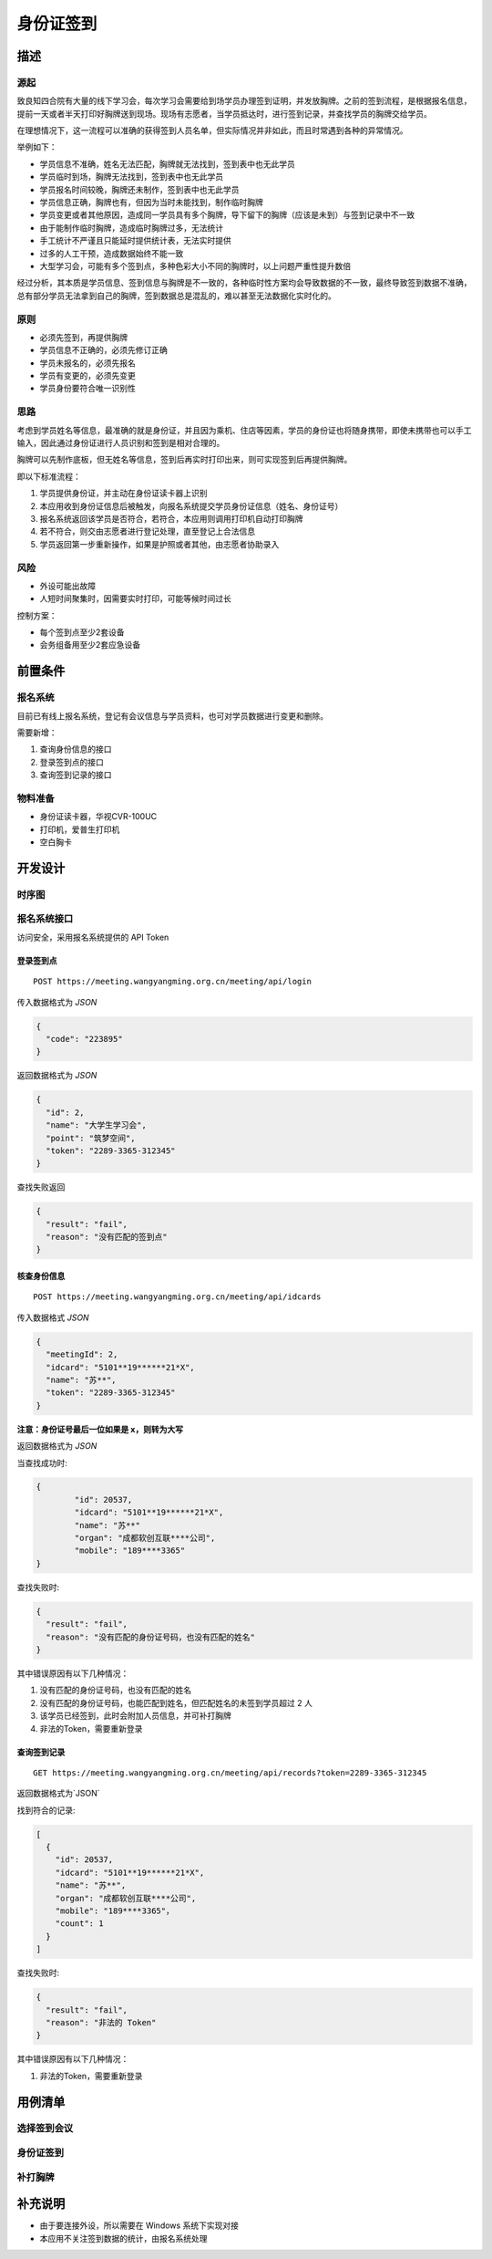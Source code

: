 .. _checkin_idcard:

身份证签到
=====================


描述
-------------

源起
^^^^^^^^^^^^^

致良知四合院有大量的线下学习会，每次学习会需要给到场学员办理签到证明，并发放胸牌。之前的签到流程，是根据报名信息，提前一天或者半天打印好胸牌送到现场。现场有志愿者，当学员抵达时，进行签到记录，并查找学员的胸牌交给学员。

在理想情况下，这一流程可以准确的获得签到人员名单，但实际情况并非如此，而且时常遇到各种的异常情况。

举例如下：

* 学员信息不准确，姓名无法匹配，胸牌就无法找到，签到表中也无此学员
* 学员临时到场，胸牌无法找到，签到表中也无此学员
* 学员报名时间较晚，胸牌还未制作，签到表中也无此学员
* 学员信息正确，胸牌也有，但因为当时未能找到，制作临时胸牌
* 学员变更或者其他原因，造成同一学员具有多个胸牌，导下留下的胸牌（应该是未到）与签到记录中不一致
* 由于能制作临时胸牌，造成临时胸牌过多，无法统计
* 手工统计不严谨且只能延时提供统计表，无法实时提供
* 过多的人工干预，造成数据始终不能一致
* 大型学习会，可能有多个签到点，多种色彩大小不同的胸牌时，以上问题严重性提升数倍

经过分析，其本质是学员信息、签到信息与胸牌是不一致的，各种临时性方案均会导致数据的不一致，最终导致签到数据不准确，总有部分学员无法拿到自己的胸牌，签到数据总是混乱的，难以甚至无法数据化实时化的。


原则
^^^^^^^^^^^^^

* 必须先签到，再提供胸牌
* 学员信息不正确的，必须先修订正确
* 学员未报名的，必须先报名
* 学员有变更的，必须先变更
* 学员身份要符合唯一识别性

思路
^^^^^^^^^^^^^

考虑到学员姓名等信息，最准确的就是身份证，并且因为乘机、住店等因素，学员的身份证也将随身携带，即使未携带也可以手工输入，因此通过身份证进行人员识别和签到是相对合理的。

胸牌可以先制作底板，但无姓名等信息，签到后再实时打印出来，则可实现签到后再提供胸牌。

即以下标准流程：

#. 学员提供身份证，并主动在身份证读卡器上识别
#. 本应用收到身份证信息后被触发，向报名系统提交学员身份证信息（姓名、身份证号）
#. 报名系统返回该学员是否符合，若符合，本应用则调用打印机自动打印胸牌
#. 若不符合，则交由志愿者进行登记处理，直至登记上合法信息
#. 学员返回第一步重新操作，如果是护照或者其他，由志愿者协助录入

风险
^^^^^^^^^^^^^^

* 外设可能出故障
* 人短时间聚集时，因需要实时打印，可能等候时间过长

控制方案：

* 每个签到点至少2套设备
* 会务组备用至少2套应急设备


前置条件
-------------------

报名系统
^^^^^^^^^^^^^^^^^^^

目前已有线上报名系统，登记有会议信息与学员资料，也可对学员数据进行变更和删除。

需要新增：

#. 查询身份信息的接口
#. 登录签到点的接口
#. 查询签到记录的接口


物料准备
^^^^^^^^^^^^^^^^^^^^

* 身份证读卡器，华视CVR-100UC
* 打印机，爱普生打印机
* 空白胸卡


开发设计
---------------------

时序图
^^^^^^^^^^^^^^^^^^^^^

.. image:: idcard-timeserial.png


报名系统接口
^^^^^^^^^^^^^^^^^^^^^

| 访问安全，采用报名系统提供的 API Token


登录签到点
"""""""""""""""""""""

::

	POST https://meeting.wangyangming.org.cn/meeting/api/login


传入数据格式为 `JSON`

.. code:: json

	{
	  "code": "223895"
	}


返回数据格式为 `JSON`

.. code:: json

	{
	  "id": 2,
	  "name": "大学生学习会",
	  "point": "筑梦空间",
	  "token": "2289-3365-312345"
	}


查找失败返回
	
.. code:: json
		
	{
	  "result": "fail",
	  "reason": "没有匹配的签到点"
	}



核查身份信息
"""""""""""""""""""

::

	POST https://meeting.wangyangming.org.cn/meeting/api/idcards

传入数据格式 `JSON`


.. code:: json

	{
	  "meetingId": 2,
	  "idcard": "5101**19******21*X",
	  "name": "苏**",
	  "token": "2289-3365-312345"
	}

**注意：身份证号最后一位如果是 x，则转为大写**


返回数据格式为 `JSON`

当查找成功时:
	
.. code:: json

	{
		"id": 20537,
		"idcard": "5101**19******21*X",
		"name": "苏**"
		"organ": "成都软创互联****公司",
		"mobile": "189****3365"
	}

查找失败时:
	
.. code:: json
	
	{
	  "result": "fail",
	  "reason": "没有匹配的身份证号码，也没有匹配的姓名"
	}

其中错误原因有以下几种情况：

#. 没有匹配的身份证号码，也没有匹配的姓名
#. 没有匹配的身份证号码，也能匹配到姓名，但匹配姓名的未签到学员超过 2 人
#. 该学员已经签到，此时会附加人员信息，并可补打胸牌
#. 非法的Token，需要重新登录


查询签到记录
"""""""""""""""""""""""

::

	GET https://meeting.wangyangming.org.cn/meeting/api/records?token=2289-3365-312345


返回数据格式为`JSON`

找到符合的记录:

.. code:: json

	[
	  {
	    "id": 20537,
	    "idcard": "5101**19******21*X",
	    "name": "苏**",
	    "organ": "成都软创互联****公司",
	    "mobile": "189****3365"，
	    "count": 1
	  }
	]

查找失败时:
	
.. code:: json

	{
	  "result": "fail",
	  "reason": "非法的 Token"
	}

其中错误原因有以下几种情况：

#. 非法的Token，需要重新登录



用例清单
------------------------

选择签到会议
^^^^^^^^^^^^^^^^^^^^^^

身份证签到
^^^^^^^^^^^^^^^^^^^^^^

补打胸牌
^^^^^^^^^^^^^^^^^^^^^^



补充说明
-------------------------

* 由于要连接外设，所以需要在 Windows 系统下实现对接
* 本应用不关注签到数据的统计，由报名系统处理